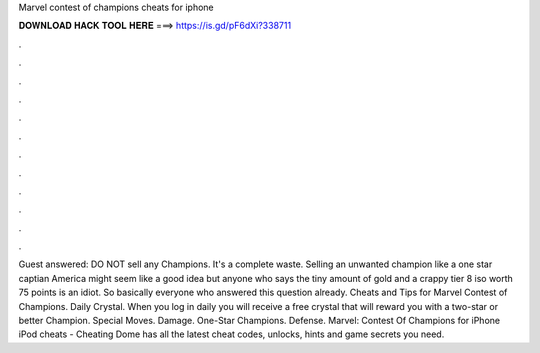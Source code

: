 Marvel contest of champions cheats for iphone

𝐃𝐎𝐖𝐍𝐋𝐎𝐀𝐃 𝐇𝐀𝐂𝐊 𝐓𝐎𝐎𝐋 𝐇𝐄𝐑𝐄 ===> https://is.gd/pF6dXi?338711

.

.

.

.

.

.

.

.

.

.

.

.

Guest answered: DO NOT sell any Champions. It's a complete waste. Selling an unwanted champion like a one star captian America might seem like a good idea but anyone who says the tiny amount of gold and a crappy tier 8 iso worth 75 points is an idiot. So basically everyone who answered this question already. Cheats and Tips for Marvel Contest of Champions. Daily Crystal. When you log in daily you will receive a free crystal that will reward you with a two-star or better Champion. Special Moves. Damage. One-Star Champions. Defense. Marvel: Contest Of Champions for iPhone iPod cheats - Cheating Dome has all the latest cheat codes, unlocks, hints and game secrets you need.